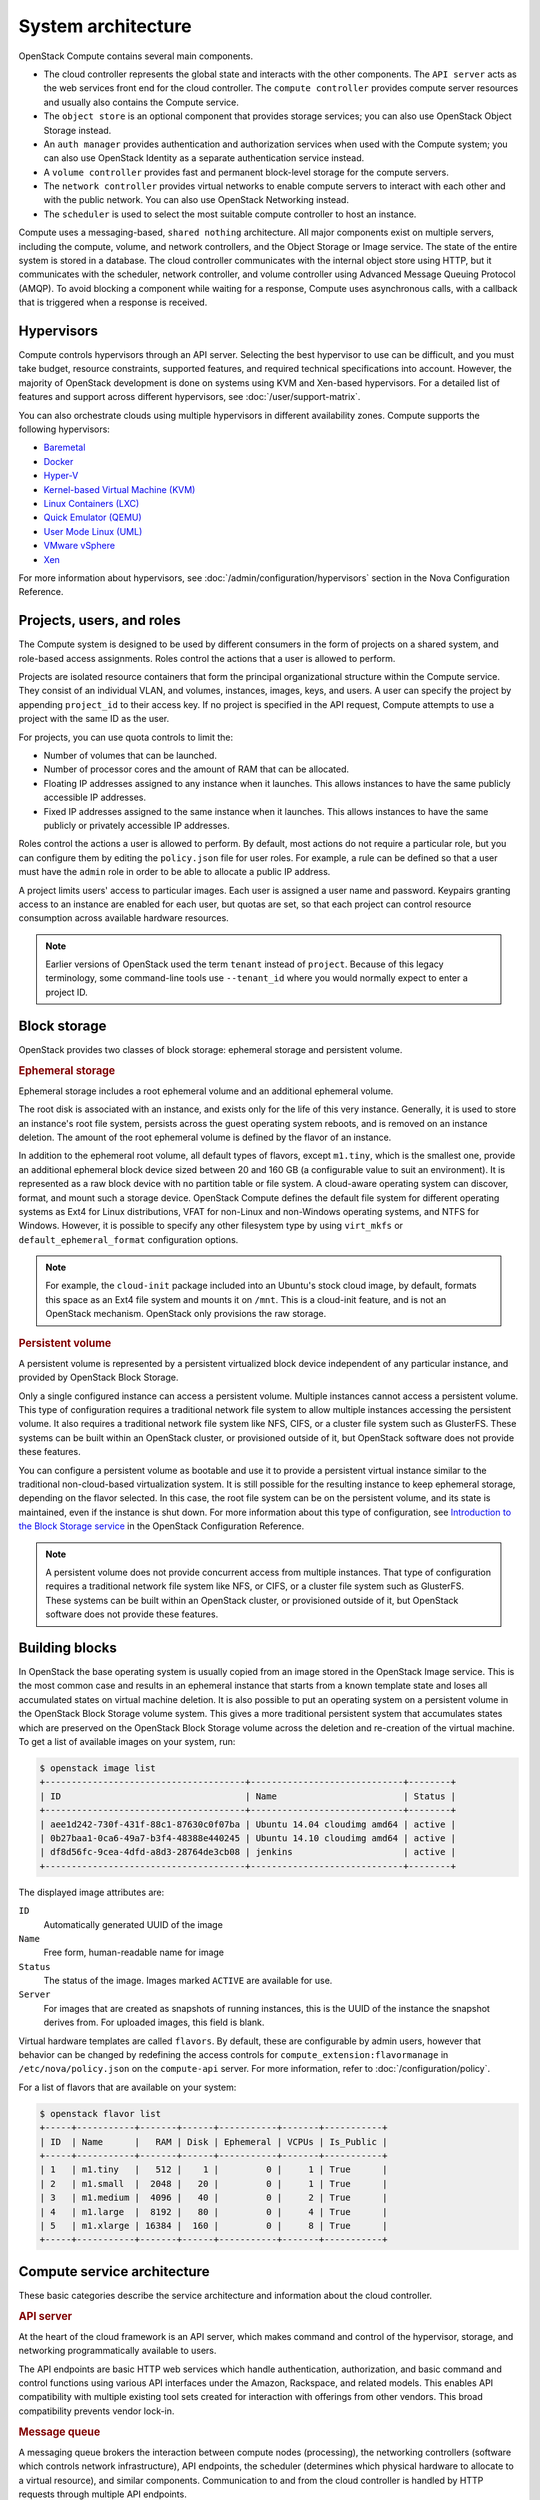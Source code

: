 ===================
System architecture
===================

OpenStack Compute contains several main components.

- The cloud controller represents the global state and interacts with the
  other components. The ``API server`` acts as the web services front end for
  the cloud controller. The ``compute controller`` provides compute server
  resources and usually also contains the Compute service.

- The ``object store`` is an optional component that provides storage
  services; you can also use OpenStack Object Storage instead.

- An ``auth manager`` provides authentication and authorization services when
  used with the Compute system; you can also use OpenStack Identity as a
  separate authentication service instead.

- A ``volume controller`` provides fast and permanent block-level storage for
  the compute servers.

- The ``network controller`` provides virtual networks to enable compute
  servers to interact with each other and with the public network. You can also
  use OpenStack Networking instead.

- The ``scheduler`` is used to select the most suitable compute controller to
  host an instance.

Compute uses a messaging-based, ``shared nothing`` architecture. All major
components exist on multiple servers, including the compute, volume, and
network controllers, and the Object Storage or Image service.  The state of the
entire system is stored in a database. The cloud controller communicates with
the internal object store using HTTP, but it communicates with the scheduler,
network controller, and volume controller using Advanced Message Queuing
Protocol (AMQP). To avoid blocking a component while waiting for a response,
Compute uses asynchronous calls, with a callback that is triggered when a
response is received.

Hypervisors
~~~~~~~~~~~

Compute controls hypervisors through an API server. Selecting the best
hypervisor to use can be difficult, and you must take budget, resource
constraints, supported features, and required technical specifications into
account. However, the majority of OpenStack development is done on systems
using KVM and Xen-based hypervisors. For a detailed list of features and
support across different hypervisors, see :doc:`/user/support-matrix`.

You can also orchestrate clouds using multiple hypervisors in different
availability zones. Compute supports the following hypervisors:

- `Baremetal <https://docs.openstack.org/ironic/latest/>`__

- `Docker <https://www.docker.io>`__

- `Hyper-V
  <http://www.microsoft.com/en-us/server-cloud/hyper-v-server/default.aspx>`__

- `Kernel-based Virtual Machine (KVM)
  <http://www.linux-kvm.org/page/Main_Page>`__

- `Linux Containers (LXC) <https://linuxcontainers.org/>`__

- `Quick Emulator (QEMU) <http://wiki.qemu.org/Manual>`__

- `User Mode Linux (UML) <http://user-mode-linux.sourceforge.net/>`__

- `VMware vSphere
  <https://www.vmware.com/support/vsphere-hypervisor.html>`__

- `Xen <http://www.xen.org/support/documentation.html>`__

For more information about hypervisors, see
:doc:`/admin/configuration/hypervisors`
section in the Nova Configuration Reference.

Projects, users, and roles
~~~~~~~~~~~~~~~~~~~~~~~~~~

The Compute system is designed to be used by different consumers in the form of
projects on a shared system, and role-based access assignments.  Roles control
the actions that a user is allowed to perform.

Projects are isolated resource containers that form the principal
organizational structure within the Compute service. They consist of an
individual VLAN, and volumes, instances, images, keys, and users. A user can
specify the project by appending ``project_id`` to their access key.  If no
project is specified in the API request, Compute attempts to use a project with
the same ID as the user.

For projects, you can use quota controls to limit the:

- Number of volumes that can be launched.

- Number of processor cores and the amount of RAM that can be allocated.

- Floating IP addresses assigned to any instance when it launches. This allows
  instances to have the same publicly accessible IP addresses.

- Fixed IP addresses assigned to the same instance when it launches.  This
  allows instances to have the same publicly or privately accessible IP
  addresses.

Roles control the actions a user is allowed to perform. By default, most
actions do not require a particular role, but you can configure them by editing
the ``policy.json`` file for user roles. For example, a rule can be defined so
that a user must have the ``admin`` role in order to be able to allocate a
public IP address.

A project limits users' access to particular images. Each user is assigned a
user name and password. Keypairs granting access to an instance are enabled for
each user, but quotas are set, so that each project can control resource
consumption across available hardware resources.

.. note::

   Earlier versions of OpenStack used the term ``tenant`` instead of
   ``project``. Because of this legacy terminology, some command-line tools use
   ``--tenant_id`` where you would normally expect to enter a project ID.

Block storage
~~~~~~~~~~~~~

OpenStack provides two classes of block storage: ephemeral storage and
persistent volume.

.. rubric:: Ephemeral storage

Ephemeral storage includes a root ephemeral volume and an additional ephemeral
volume.

The root disk is associated with an instance, and exists only for the life of
this very instance. Generally, it is used to store an instance's root file
system, persists across the guest operating system reboots, and is removed on
an instance deletion. The amount of the root ephemeral volume is defined by the
flavor of an instance.

In addition to the ephemeral root volume, all default types of flavors, except
``m1.tiny``, which is the smallest one, provide an additional ephemeral block
device sized between 20 and 160 GB (a configurable value to suit an
environment). It is represented as a raw block device with no partition table
or file system. A cloud-aware operating system can discover, format, and mount
such a storage device. OpenStack Compute defines the default file system for
different operating systems as Ext4 for Linux distributions, VFAT for non-Linux
and non-Windows operating systems, and NTFS for Windows. However, it is
possible to specify any other filesystem type by using ``virt_mkfs`` or
``default_ephemeral_format`` configuration options.

.. note::

   For example, the ``cloud-init`` package included into an Ubuntu's stock
   cloud image, by default, formats this space as an Ext4 file system and
   mounts it on ``/mnt``. This is a cloud-init feature, and is not an OpenStack
   mechanism. OpenStack only provisions the raw storage.

.. rubric:: Persistent volume

A persistent volume is represented by a persistent virtualized block device
independent of any particular instance, and provided by OpenStack Block
Storage.

Only a single configured instance can access a persistent volume.  Multiple
instances cannot access a persistent volume. This type of configuration
requires a traditional network file system to allow multiple instances
accessing the persistent volume. It also requires a traditional network file
system like NFS, CIFS, or a cluster file system such as GlusterFS. These
systems can be built within an OpenStack cluster, or provisioned outside of it,
but OpenStack software does not provide these features.

You can configure a persistent volume as bootable and use it to provide a
persistent virtual instance similar to the traditional non-cloud-based
virtualization system. It is still possible for the resulting instance to keep
ephemeral storage, depending on the flavor selected. In this case, the root
file system can be on the persistent volume, and its state is maintained, even
if the instance is shut down. For more information about this type of
configuration, see `Introduction to the Block Storage service
<https://docs.openstack.org/cinder/latest/configuration/block-storage/block-storage-overview.html>`_
in the OpenStack Configuration Reference.

.. note::

   A persistent volume does not provide concurrent access from multiple
   instances. That type of configuration requires a traditional network file
   system like NFS, or CIFS, or a cluster file system such as GlusterFS. These
   systems can be built within an OpenStack cluster, or provisioned outside of
   it, but OpenStack software does not provide these features.


Building blocks
~~~~~~~~~~~~~~~

In OpenStack the base operating system is usually copied from an image stored
in the OpenStack Image service. This is the most common case and results in an
ephemeral instance that starts from a known template state and loses all
accumulated states on virtual machine deletion. It is also possible to put an
operating system on a persistent volume in the OpenStack Block Storage volume
system. This gives a more traditional persistent system that accumulates states
which are preserved on the OpenStack Block Storage volume across the deletion
and re-creation of the virtual machine. To get a list of available images on
your system, run:

.. code-block:: console

   $ openstack image list
   +--------------------------------------+-----------------------------+--------+
   | ID                                   | Name                        | Status |
   +--------------------------------------+-----------------------------+--------+
   | aee1d242-730f-431f-88c1-87630c0f07ba | Ubuntu 14.04 cloudimg amd64 | active |
   | 0b27baa1-0ca6-49a7-b3f4-48388e440245 | Ubuntu 14.10 cloudimg amd64 | active |
   | df8d56fc-9cea-4dfd-a8d3-28764de3cb08 | jenkins                     | active |
   +--------------------------------------+-----------------------------+--------+

The displayed image attributes are:

``ID``
  Automatically generated UUID of the image

``Name``
  Free form, human-readable name for image

``Status``
  The status of the image. Images marked ``ACTIVE`` are available for use.

``Server``
  For images that are created as snapshots of running instances, this is the
  UUID of the instance the snapshot derives from. For uploaded images, this
  field is blank.

Virtual hardware templates are called ``flavors``. By default, these are
configurable by admin users, however that behavior can be changed by redefining
the access controls for ``compute_extension:flavormanage`` in
``/etc/nova/policy.json`` on the ``compute-api`` server.
For more information, refer to :doc:`/configuration/policy`.

For a list of flavors that are available on your system:

.. code-block:: console

   $ openstack flavor list
   +-----+-----------+-------+------+-----------+-------+-----------+
   | ID  | Name      |   RAM | Disk | Ephemeral | VCPUs | Is_Public |
   +-----+-----------+-------+------+-----------+-------+-----------+
   | 1   | m1.tiny   |   512 |    1 |         0 |     1 | True      |
   | 2   | m1.small  |  2048 |   20 |         0 |     1 | True      |
   | 3   | m1.medium |  4096 |   40 |         0 |     2 | True      |
   | 4   | m1.large  |  8192 |   80 |         0 |     4 | True      |
   | 5   | m1.xlarge | 16384 |  160 |         0 |     8 | True      |
   +-----+-----------+-------+------+-----------+-------+-----------+

Compute service architecture
~~~~~~~~~~~~~~~~~~~~~~~~~~~~

These basic categories describe the service architecture and information about
the cloud controller.

.. rubric:: API server

At the heart of the cloud framework is an API server, which makes command and
control of the hypervisor, storage, and networking programmatically available
to users.

The API endpoints are basic HTTP web services which handle authentication,
authorization, and basic command and control functions using various API
interfaces under the Amazon, Rackspace, and related models. This enables API
compatibility with multiple existing tool sets created for interaction with
offerings from other vendors. This broad compatibility prevents vendor lock-in.

.. rubric:: Message queue

A messaging queue brokers the interaction between compute nodes (processing),
the networking controllers (software which controls network infrastructure),
API endpoints, the scheduler (determines which physical hardware to allocate to
a virtual resource), and similar components. Communication to and from the
cloud controller is handled by HTTP requests through multiple API endpoints.

A typical message passing event begins with the API server receiving a request
from a user. The API server authenticates the user and ensures that they are
permitted to issue the subject command. The availability of objects implicated
in the request is evaluated and, if available, the request is routed to the
queuing engine for the relevant workers.  Workers continually listen to the
queue based on their role, and occasionally their type host name. When an
applicable work request arrives on the queue, the worker takes assignment of
the task and begins executing it. Upon completion, a response is dispatched to
the queue which is received by the API server and relayed to the originating
user.  Database entries are queried, added, or removed as necessary during the
process.

.. rubric:: Compute worker

Compute workers manage computing instances on host machines. The API dispatches
commands to compute workers to complete these tasks:

-  Run instances

-  Delete instances (Terminate instances)

-  Reboot instances

-  Attach volumes

-  Detach volumes

-  Get console output

.. rubric:: Network Controller

The Network Controller manages the networking resources on host machines. The
API server dispatches commands through the message queue, which are
subsequently processed by Network Controllers. Specific operations include:

-  Allocating fixed IP addresses

-  Configuring VLANs for projects

-  Configuring networks for compute nodes
